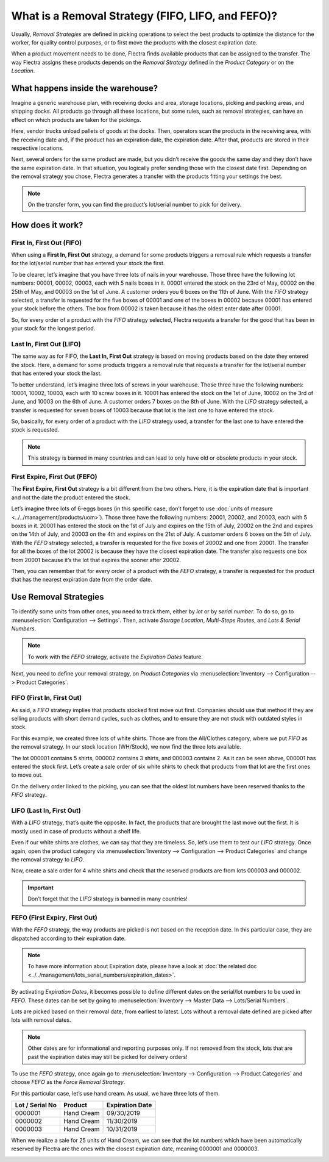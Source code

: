 ==================================================
What is a Removal Strategy (FIFO, LIFO, and FEFO)?
==================================================

Usually, *Removal Strategies* are defined in picking operations to select the best products to 
optimize the distance for the worker, for quality control purposes, or to first move the products 
with the closest expiration date.

When a product movement needs to be done, Flectra finds available products that can be assigned to 
the transfer. The way Flectra assigns these products depends on the *Removal Strategy* defined in 
the *Product Category* or on the *Location*.

What happens inside the warehouse?
==================================

Imagine a generic warehouse plan, with receiving docks and area, storage locations, picking and 
packing areas, and shipping docks. All products go through all these locations, but some rules, 
such as removal strategies, can have an effect on which products are taken for the pickings.

.. image:: media/empty-dock.png
   :align: center
   :alt: empty stock waiting for deliveries at the docks.

Here, vendor trucks unload pallets of goods at the docks. Then, operators scan the products in the 
receiving area, with the receiving date and, if the product has an expiration date, the expiration 
date. After that, products are stored in their respective locations.

.. image:: media/entering-stocks.png
   :align: center
   :alt: products entering stock via the receiving area.

Next, several orders for the same product are made, but you didn’t receive the goods the same day 
and they don’t have the same expiration date. In that situation, you logically prefer sending those 
with the closest date first. Depending on the removal strategy you chose, Flectra generates a transfer 
with the products fitting your settings the best.

.. image:: media/packing-products.png
   :align: center
   :alt: products being packed at packing area for delivery, taking expiration dates into account.

.. note::
   On the transfer form, you can find the product’s lot/serial number to pick for delivery.

How does it work?
=================

First In, First Out (FIFO)
--------------------------

When using a **First In, First Out** strategy, a demand for some products triggers a removal rule 
which requests a transfer for the lot/serial number that has entered your stock the first.

To be clearer, let’s imagine that you have three lots of nails in your warehouse. Those three have 
the following lot numbers: 00001, 00002, 00003, each with 5 nails boxes in it. 00001 entered the 
stock on the 23rd of May, 00002 on the 25th of May, and 00003 on the 1st of June. A customer orders 
you 6 boxes on the 11th of June. With the *FIFO* strategy selected, a transfer is requested for the 
five boxes of 00001 and one of the boxes in 00002 because 00001 has entered your stock before the 
others. The box from 00002 is taken because it has the oldest enter date after 00001.

So, for every order of a product with the *FIFO* strategy selected, Flectra requests a transfer for the 
good that has been in your stock for the longest period.

Last In, First Out (LIFO)
-------------------------

The same way as for FIFO, the **Last In, First Out** strategy is based on moving products based on the 
date they entered the stock. Here, a demand for some products triggers a removal rule that requests a 
transfer for the lot/serial number that has entered your stock the last.

To better understand, let’s imagine three lots of screws in your warehouse. Those three have the 
following numbers: 10001, 10002, 10003, each with 10 screw boxes in it. 10001 has entered the stock 
on the 1st of June, 10002 on the 3rd of June, and 10003 on the 6th of June. A customer orders 
7 boxes on the 8th of June. With the *LIFO* strategy selected, a transfer is requested for seven 
boxes of 10003 because that lot is the last one to have entered the stock.

So, basically, for every order of a product with the *LIFO* strategy used, a transfer for the last 
one to have entered the stock is requested.

.. note::
   This strategy is banned in many countries and can lead to only have old or obsolete products 
   in your stock.

First Expire, First Out (FEFO)
------------------------------

The **First Expire, First Out** strategy is a bit different from the two others. Here, it is the 
expiration date that is important and not the date the product entered the stock.

Let’s imagine three lots of 6-eggs boxes (in this specific case, don’t forget to use 
:doc:`units of measure <../../management/products/uom>`). Those three have the following numbers: 
20001, 20002, and 20003, each with 5 boxes in it. 20001 has entered the stock on the 1st of July 
and expires on the 15th of July, 20002 on the 2nd and expires on the 14th of July, and 20003 on 
the 4th and expires on the 21st of July. A customer orders 6 boxes on the 5th of July. With the 
*FEFO* strategy selected, a transfer is requested for the five boxes of 20002 and one from 20001. 
The transfer for all the boxes of the lot 20002 is because they have the closest expiration date. 
The transfer also requests one box from 20001 because it’s the lot that expires the sooner after 20002.

Then, you can remember that for every order of a product with the *FEFO* strategy, a transfer is 
requested for the product that has the nearest expiration date from the order date.

Use Removal Strategies
======================

To identify some units from other ones, you need to track them, either by *lot* or by *serial number*. 
To do so, go to :menuselection:`Configuration --> Settings`. Then, activate *Storage Location*, 
*Multi-Steps Routes*, and *Lots & Serial Numbers*.

.. image:: media/enabled-features.png
   :align: center
   :alt: features to enable in order to properly use removal strategies.

.. note::
   To work with the *FEFO* strategy, activate the *Expiration Dates* feature.

Next, you need to define your removal strategy, on *Product Categories* via 
:menuselection:`Inventory --> Configuration --> Product Categories`.

.. image:: media/first-in-first-out.png
   :align: center
   :alt: force removal strategy set up as first in first out.

FIFO (First In, First Out)
--------------------------

As said, a *FIFO* strategy implies that products stocked first move out first. Companies should use 
that method if they are selling products with short demand cycles, such as clothes, and to ensure 
they are not stuck with outdated styles in stock.

For this example, we created three lots of white shirts. Those are from the All/Clothes category, 
where we put *FIFO* as the removal strategy. In our stock location (WH/Stock), we now find the 
three lots available.

.. image:: media/inventory-valuation.png
   :align: center
   :alt: view of the white shirt lots inventory valuation.

The lot 000001 contains 5 shirts, 000002 contains 3 shirts, and 000003 contains 2. As it can be 
seen above, 000001 has entered the stock first. Let’s create a sale order of six white shirts 
to check that products from that lot are the first ones to move out.

On the delivery order linked to the picking, you can see that the oldest lot numbers have been 
reserved thanks to the *FIFO* strategy.

.. image:: media/reserved-lots-FIFO.png
   :align: center
   :alt: two lots being reserved for sell with the FIFO strategy.

LIFO (Last In, First Out)
-------------------------

With a *LIFO* strategy, that’s quite the opposite. In fact, the products that are brought the 
last move out the first. It is mostly used in case of products without a shelf life.

Even if our white shirts are clothes, we can say that they are timeless. So, let’s use them to 
test our *LIFO* strategy. Once again, open the product category via :menuselection:`Inventory 
--> Configuration --> Product Categories` and change the removal strategy to *LIFO*.

.. image:: media/last-in-first-out.png
   :align: center
   :alt: last in first out strategy set up as forced removal strategy.

Now, create a sale order for 4 white shirts and check that the reserved products are from lots 
000003 and 000002.

.. image:: media/reserved-lots-LIFO.png
   :align: center
   :alt: two lots being reserved for sell with the LIFO strategy.

.. important::
   Don’t forget that the *LIFO* strategy is banned in many countries!

FEFO (First Expiry, First Out)
------------------------------

With the *FEFO* strategy, the way products are picked is not based on the reception date. In this 
particular case, they are dispatched according to their expiration date.

.. note::
   To have more information about Expiration date, please have a look at 
   :doc:`the related doc <../../management/lots_serial_numbers/expiration_dates>`.

By activating *Expiration Dates*, it becomes possible to define different dates on the serial/lot 
numbers to be used in *FEFO*. These dates can be set by going to :menuselection:`Inventory --> 
Master Data --> Lots/Serial Numbers`.

.. image:: media/removal-date.png
   :align: center
   :alt: view of the removal date for 0000001.

Lots are picked based on their removal date, from earliest to latest. Lots without a removal date 
defined are picked after lots with removal dates.

.. note::
   Other dates are for informational and reporting purposes only. If not removed from the stock, 
   lots that are past the expiration dates may still be picked for delivery orders!

To use the *FEFO* strategy, once again go to :menuselection:`Inventory --> Configuration --> 
Product Categories` and choose *FEFO* as the *Force Removal Strategy*.

.. image:: media/first-expiry-first-out.png
   :align: center
   :alt: view of the FEFO strategy being set up as forced removal strategy.

For this particular case, let’s use hand cream. As usual, we have three lots of them.

+-----------------------+---------------+-----------------------+
| **Lot / Serial No**   | **Product**   | **Expiration Date**   |
+=======================+===============+=======================+
| 0000001               | Hand Cream    | 09/30/2019            |
+-----------------------+---------------+-----------------------+
| 0000002               | Hand Cream    | 11/30/2019            |
+-----------------------+---------------+-----------------------+
| 0000003               | Hand Cream    | 10/31/2019            |
+-----------------------+---------------+-----------------------+

When we realize a sale for 25 units of Hand Cream, we can see that the lot numbers which have been 
automatically reserved by Flectra are the ones with the closest expiration date, meaning 0000001 and 
0000003.

.. image:: media/reserved-hand-cream.png
   :align: center
   :alt: two hand cream lots reserved for sell with the FEFO strategy.